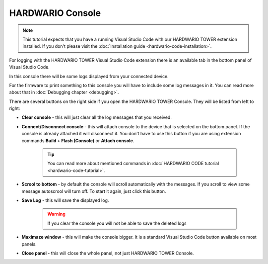 #################
HARDWARIO Console
#################

.. note::
    This tutorial expects that you have a running Visual Studio Code with our HARDWARIO TOWER extension installed.
    If you don't please visit the :doc:`Installation guide <hardwario-code-installation>`.

For logging with the HARDWARIO TOWER Visual Studio Code extension there is an available tab in the bottom panel of Visual Studio Code.

.. thumbnail:: ../_static/firmware/debugging/hardwario-console-prewiev.png
    :width: 100%

In this console there will be some logs displayed from your connected device.

For the firmware to print something to this console you will have to include some log messages in it.
You can read more about that in :doc:`Debugging chapter <debugging>`.

There are several buttons on the right side if you open the HARDWARIO TOWER Console. They will be listed from left to right:

.. thumbnail:: ../_static/firmware/debugging/console-buttons.png
    :width: 25%

- **Clear console** - this will just clear all the log messages that you received.
- **Connect/Disconnect console** - this will attach console to the device that is selected on the bottom panel. If the console is already attached it will disconnect it. You don't have to use this button if you are using extension commands **Build + Flash (Console)** or **Attach console**.

    .. tip::
        You can read more about mentioned commands in :doc:`HARDWARIO CODE tutorial <hardwario-code-tutorial>`.
- **Scrool to bottom** - by default the console will scroll automatically with the messages. If you scroll to view some message autoscrool will turn off. To start it again, just click this button.
- **Save Log** - this will save the displayed log.

    .. warning::
        If you clear the console you will not be able to save the deleted logs
- **Maximaze window** - this will make the console bigger. It is a standard Visual Studio Code button available on most panels.
- **Close panel** - this will close the whole panel, not just HARDWARIO TOWER Console.
